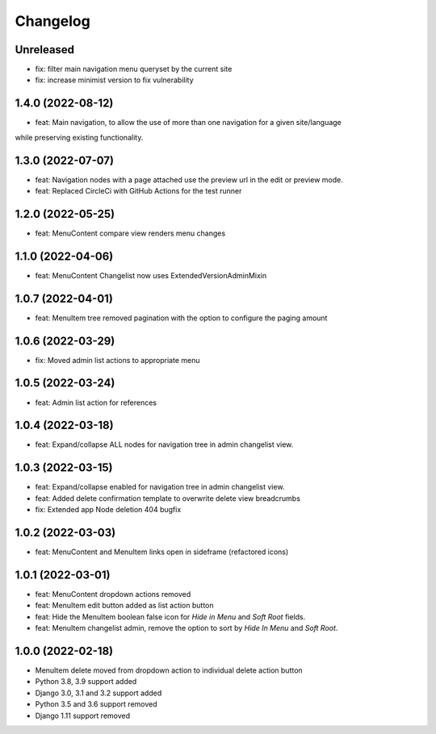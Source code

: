 =========
Changelog
=========

Unreleased
==========
* fix: filter main navigation menu queryset by the current site
* fix: increase minimist version to fix vulnerability

1.4.0 (2022-08-12)
==================
* feat: Main navigation, to allow the use of more than one navigation for a given site/language
while preserving existing functionality.

1.3.0 (2022-07-07)
==================
* feat: Navigation nodes with a page attached use the preview url in the edit or preview mode.
* feat: Replaced CircleCi with GitHub Actions for the test runner

1.2.0 (2022-05-25)
==================
* feat: MenuContent compare view renders menu changes

1.1.0 (2022-04-06)
==================
* feat: MenuContent Changelist now uses ExtendedVersionAdminMixin

1.0.7 (2022-04-01)
==================
* feat: MenuItem tree removed pagination with the option to configure the paging amount

1.0.6 (2022-03-29)
==================
* fix: Moved admin list actions to appropriate menu

1.0.5 (2022-03-24)
==================
* feat: Admin list action for references

1.0.4 (2022-03-18)
==================
* feat: Expand/collapse ALL nodes for navigation tree in admin changelist view.

1.0.3 (2022-03-15)
==================
* feat: Expand/collapse enabled for navigation tree in admin changelist view.
* feat: Added delete confirmation template to overwrite delete view breadcrumbs
* fix: Extended app Node deletion 404 bugfix

1.0.2 (2022-03-03)
==================
* feat: MenuContent and MenuItem links open in sideframe (refactored icons)

1.0.1 (2022-03-01)
===================
* feat: MenuContent dropdown actions removed
* feat: MenuItem edit button added as list action button
* feat: Hide the MenuItem boolean false icon for `Hide in Menu` and `Soft Root` fields.
* feat: MenuItem changelist admin, remove the option to sort by `Hide In Menu` and `Soft Root`.

1.0.0 (2022-02-18)
===================
* MenuItem delete moved from dropdown action to individual delete action button
* Python 3.8, 3.9 support added
* Django 3.0, 3.1 and 3.2 support added
* Python 3.5 and 3.6 support removed
* Django 1.11 support removed
